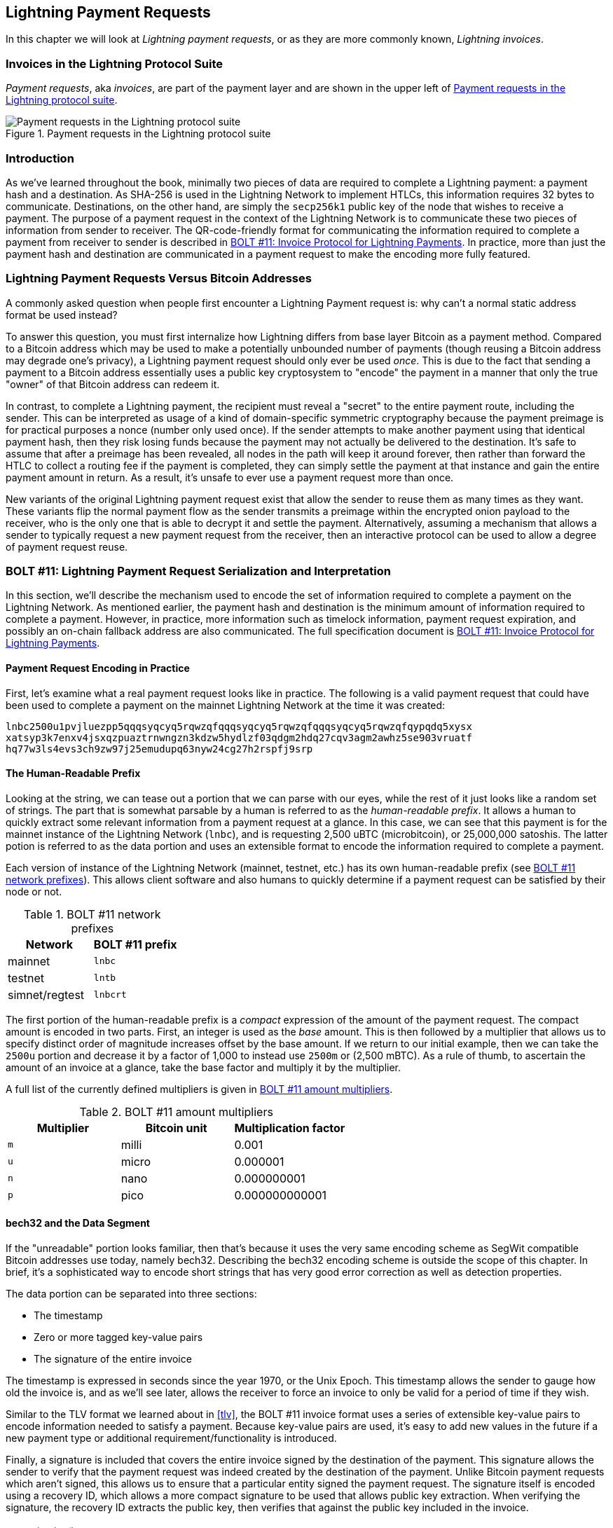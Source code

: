[[invoices]]
== Lightning Payment Requests

((("Lightning invoices", id="ix_15_payment_requests-asciidoc0", range="startofrange")))In this chapter we will look at _Lightning payment requests_, or as they are more commonly known, _Lightning invoices_.

=== Invoices in the Lightning Protocol Suite

((("Lightning invoices","Lightning Protocol suite and")))((("Lightning Network Protocol","Lightning invoices in")))_Payment requests_, aka _invoices_, are part of the payment layer and are shown in the upper left of <<LN_payment_request_highlight>>.

[[LN_payment_request_highlight]]
.Payment requests in the Lightning protocol suite
image::images/mtln_1501.png["Payment requests in the Lightning protocol suite"]

=== Introduction

As we've learned throughout the book, minimally two pieces of data are required
to complete a Lightning payment: a payment hash and a destination. As
SHA-256 is used in the Lightning Network to implement HTLCs, this information
requires 32 bytes to communicate. Destinations, on the other hand, are
simply the `secp256k1` public key of the node that wishes to receive a payment.
The purpose of a payment request in the context of the Lightning Network is to
communicate these two pieces of information from sender to receiver. The QR-code-friendly format for communicating the information required
to complete a payment from receiver to sender is described in https://github.com/lightningnetwork/lightning-rfc/blob/master/11-payment-encoding.md[BOLT #11: Invoice Protocol for Lightning Payments]. In practice, more than just the
payment hash and destination are communicated in a payment request to
make the encoding more fully featured.

=== Lightning Payment Requests Versus Bitcoin Addresses

((("Bitcoin addresses, Lightning invoices versus")))((("Lightning invoices","Bitcoin addresses versus")))A commonly asked question when people first encounter a Lightning Payment
request is: why can't a normal static address format be used instead?

To answer this question, you must first internalize how Lightning
differs from base layer Bitcoin as a payment method. Compared to a Bitcoin
address which may be used to make a potentially unbounded number of payments
(though reusing a Bitcoin address may degrade one's privacy), a Lightning
payment request should only ever be used _once_.  This is due to the fact that
sending a payment to a Bitcoin address essentially uses a public key
cryptosystem to "encode" the payment in a manner that only the true "owner" of
that Bitcoin address can redeem it.

In contrast, to complete a Lightning payment, the recipient must
reveal a "secret" to the entire payment route, including the sender. This can be
interpreted as usage of a kind of domain-specific symmetric cryptography because
the payment preimage is for practical purposes a nonce (number only used
once). If the sender attempts to make another payment using that identical
payment hash, then they risk losing funds because the payment may not actually be
delivered to the destination. It's safe to assume that after a preimage has
been revealed, all nodes in the path will keep it around forever, then rather
than forward the HTLC to collect a routing fee if the payment is
completed, they can simply settle the payment at that instance and gain the
entire payment amount in return. As a result, it's unsafe to ever use a payment
request more than once.

New variants of the original Lightning payment request exist that allow the sender to reuse them as many times as they want. These variants flip the normal payment flow as the sender transmits a preimage within the encrypted onion payload to the receiver, who is the only
one that is able to decrypt it and settle the payment. Alternatively, assuming
a mechanism that allows a sender to typically request a new payment request
from the receiver, then an interactive protocol can be used to allow a
degree of payment request reuse.

=== BOLT #11: Lightning Payment Request Serialization pass:[<span class="keep-together">and Interpretation</span>]

((("BOLT (Basis of Lightning Technology) standards documents","Lightning payment request serialization/interpretation")))((("Lightning invoices","payment request serialization/interpretation")))In this section, we'll describe the mechanism used to encode the set of
information required to complete a payment on the Lightning Network. As
mentioned earlier, the payment hash and destination is the minimum amount of
information required to complete a payment. However, in practice, more
information such as timelock information, payment request expiration, and
possibly an on-chain fallback address are also communicated. The full specification document is https://github.com/lightningnetwork/lightning-rfc/blob/master/11-payment-encoding.md[BOLT #11: Invoice Protocol for Lightning Payments].

==== Payment Request Encoding in Practice

((("Lightning invoices","payment request encoding in practice")))First, let's examine what a real payment request looks like in practice. The
following is a valid payment request that could have been used to complete a
payment on the mainnet Lightning Network at the time it was created:

----
lnbc2500u1pvjluezpp5qqqsyqcyq5rqwzqfqqqsyqcyq5rqwzqfqqqsyqcyq5rqwzqfqypqdq5xysx
xatsyp3k7enxv4jsxqzpuaztrnwngzn3kdzw5hydlzf03qdgm2hdq27cqv3agm2awhz5se903vruatf
hq77w3ls4evs3ch9zw97j25emudupq63nyw24cg27h2rspfj9srp
----

==== The Human-Readable Prefix

((("human-readable prefixes")))((("Lightning invoices","human-readable prefix")))Looking at the string, we can tease out a portion that we can parse with our
eyes, while the rest of it just looks like a random set of strings. The part
that is somewhat parsable by a human is referred to as the _human-readable prefix_. It allows a human to quickly extract some relevant information from a
payment request at a glance. In this case, we can see that this payment is for
the mainnet instance of the Lightning Network (`lnbc`), and is requesting 2,500
uBTC (microbitcoin), or 25,000,000 satoshis. The latter potion is referred
to as the data portion and uses an extensible format to encode the
information required to complete a payment.

Each version of instance of the Lightning Network (mainnet, testnet, etc.) has
its own human-readable prefix (see <<table1501>>). This allows client software and also humans to
quickly determine if a payment request can be satisfied by their node or not.

[role="pagebreak-before less_space"]
[[table1501]]
.BOLT #11 network prefixes
[options="header"]
|=============================
|Network       |BOLT #11 prefix
|mainnet       |`lnbc`
|testnet       |`lntb`
|simnet/regtest|`lnbcrt`
|=============================


The first portion of the human-readable prefix is a _compact_ expression of the
amount of the payment request. The compact amount is encoded in two parts. First, an integer is used as the _base_ amount. This is then followed by a
multiplier that allows us to specify distinct order of magnitude increases
offset by the base amount. If we return to our initial example, then we can
take the `2500u` portion and decrease it by a factor of 1,000 to instead use
`2500m` or (2,500 mBTC).  As a rule of thumb, to ascertain the amount
of an invoice at a glance, take the base factor and multiply it by the
multiplier.

A full list of the currently defined multipliers is given in <<table1502>>.

[[table1502]]
.BOLT #11 amount multipliers
[options="header"]
|==============================================
|Multiplier|Bitcoin unit|Multiplication factor
|`m`|milli|0.001
|`u`|micro|0.000001
|`n`|nano|0.000000001
|`p`|pico|0.000000000001
|==============================================


==== bech32 and the Data Segment

((("bech32, Lightning invoices and")))((("Lightning invoices","bech32 and data segment")))If the "unreadable" portion looks familiar, then that's because it uses the
very same encoding scheme as SegWit compatible Bitcoin addresses use today,
namely bech32. Describing the bech32 encoding scheme is outside the scope
of this chapter. In brief, it's a sophisticated way to encode short strings
that has very good error correction as well as detection properties.

The data portion can be separated into three sections:

  * The timestamp
  * Zero or more tagged key-value pairs
  * The signature of the entire invoice

The timestamp is expressed in seconds since the year 1970, or the Unix Epoch. This
timestamp allows the sender to gauge how old the invoice is, and as we'll see
later, allows the receiver to force an invoice to only be valid for a period of
time if they wish.

Similar to the TLV format we learned about in <<tlv>>, the BOLT #11 invoice
format uses a series of extensible key-value pairs to encode information
needed to satisfy a payment. Because key-value pairs are used, it's easy to add
new values in the future if a new payment type or additional
requirement/functionality is introduced.

Finally, a signature is included that covers the entire invoice signed by the
destination of the payment. This signature allows the sender to verify that the
payment request was indeed created by the destination of the payment. Unlike
Bitcoin payment requests which aren't signed, this allows us to ensure that a
particular entity signed the payment request. The signature itself is encoded
using a recovery ID, which allows a more compact signature to be used that
allows public key extraction. When verifying the signature, the recovery ID
extracts the public key, then verifies that against the public key included in
the invoice.

===== Tagged invoice fields

((("Lightning invoices","tagged invoice fields")))The tagged invoice fields are encoded in the main body of the invoice. These
fields represent different key-value pairs that express either additional
information that may help complete the payment or information which is
_required_ to complete the payment. Because a slight variant of bech32 is
utilized, each of these fields are actually in the "base 5" domain.

A given tag field is comprised of three components:

  * The `type` of the field (5 bits)
  * The `length` of the data of the field (10 bits)
  * The `data` itself, which is `length * 5 bytes` in size

A full list of all the currently defined tagged fields is given in <<table1503>>.

[[table1503]]
.BOLT #11 tagged invoice fields
[options="header"]
|===
|pass:[<span class="keep-together">Field tag</span>]|pass:[<span class="keep-together">Data Length</span>]|Usage
|`p`|`52`|The SHA-256 payment hash.
|`s`|`52`|A 256-bit secret that increases the end-to-end privacy of a payment by mitigating probing by intermediate nodes.
|`d`|Variable|The description, a short UTF-8 string of the purpose of the payment.
|`n`|`53`|The public key of the destination node.
|`h`|`52`|A hash that represents a description of the payment itself. This can be used to commit to a description that's over 639 bytes in length.
|`x`|Variable|The expiry time, in seconds, of the payment. The default is 1 hour (3,600) if not specified.
|`c`|Variable|The `min_cltv_expiry` to use for the final hop in the route. The default is 9 if not specified.
|`f`|Variable|A fallback on-chain address to be used to complete the payment if the payment cannot be completed over the Lightning Network.
|`r`|Variable|One or more entries that allow a receiver to give the sender additional ephemeral edges to complete the payment.
|`9`|Variable|A set of 5-bit values that contain the feature bits that are required in order to complete the payment.
|===

The elements contained in the field `r` are commonly referred to as _routing hints_. They allow the receiver to communicate an extra set of edges that may
help the sender complete their payment. The hints are usually used when the
receiver has some/all private channels, and they wish to guide the sender into
this "unmapped" portion of the channel graph. A routing hint encodes
effectively the same information that a normal `channel_update` message does.
The update is itself packed into a single value with the following fields:

 * The `pubkey` of the outgoing node in the edge (264 bits)
 * The `short_channel_id` of the "virtual" edge (64 bits)
 * The base fee (`fee_base_msat`) of the edge (32 bits)
 * The proportional fee (`fee_proportional_millionths`) (32 bits)
 * The CLTV expiry delta (`cltv_expiry_delta`) (16 bits)

The final portion of the data segment is the set of feature bits that
communicate to the sender the functionality needed to complete a
payment. As an example, if a new payment type is added in the future that isn't
backward compatible with the original payment type, then the receiver can set
a _required_ feature bit to communicate that the payer needs to
understand that feature to complete the payment.

=== Conclusion

As we have seen, invoices are a lot more than just a request for an amount. They contain critical information about _how_ to make the payment, such as routing hints, the destination node's public key, ephemeral keys to increase security, and much more.(((range="endofrange", startref="ix_15_payment_requests-asciidoc0")))
